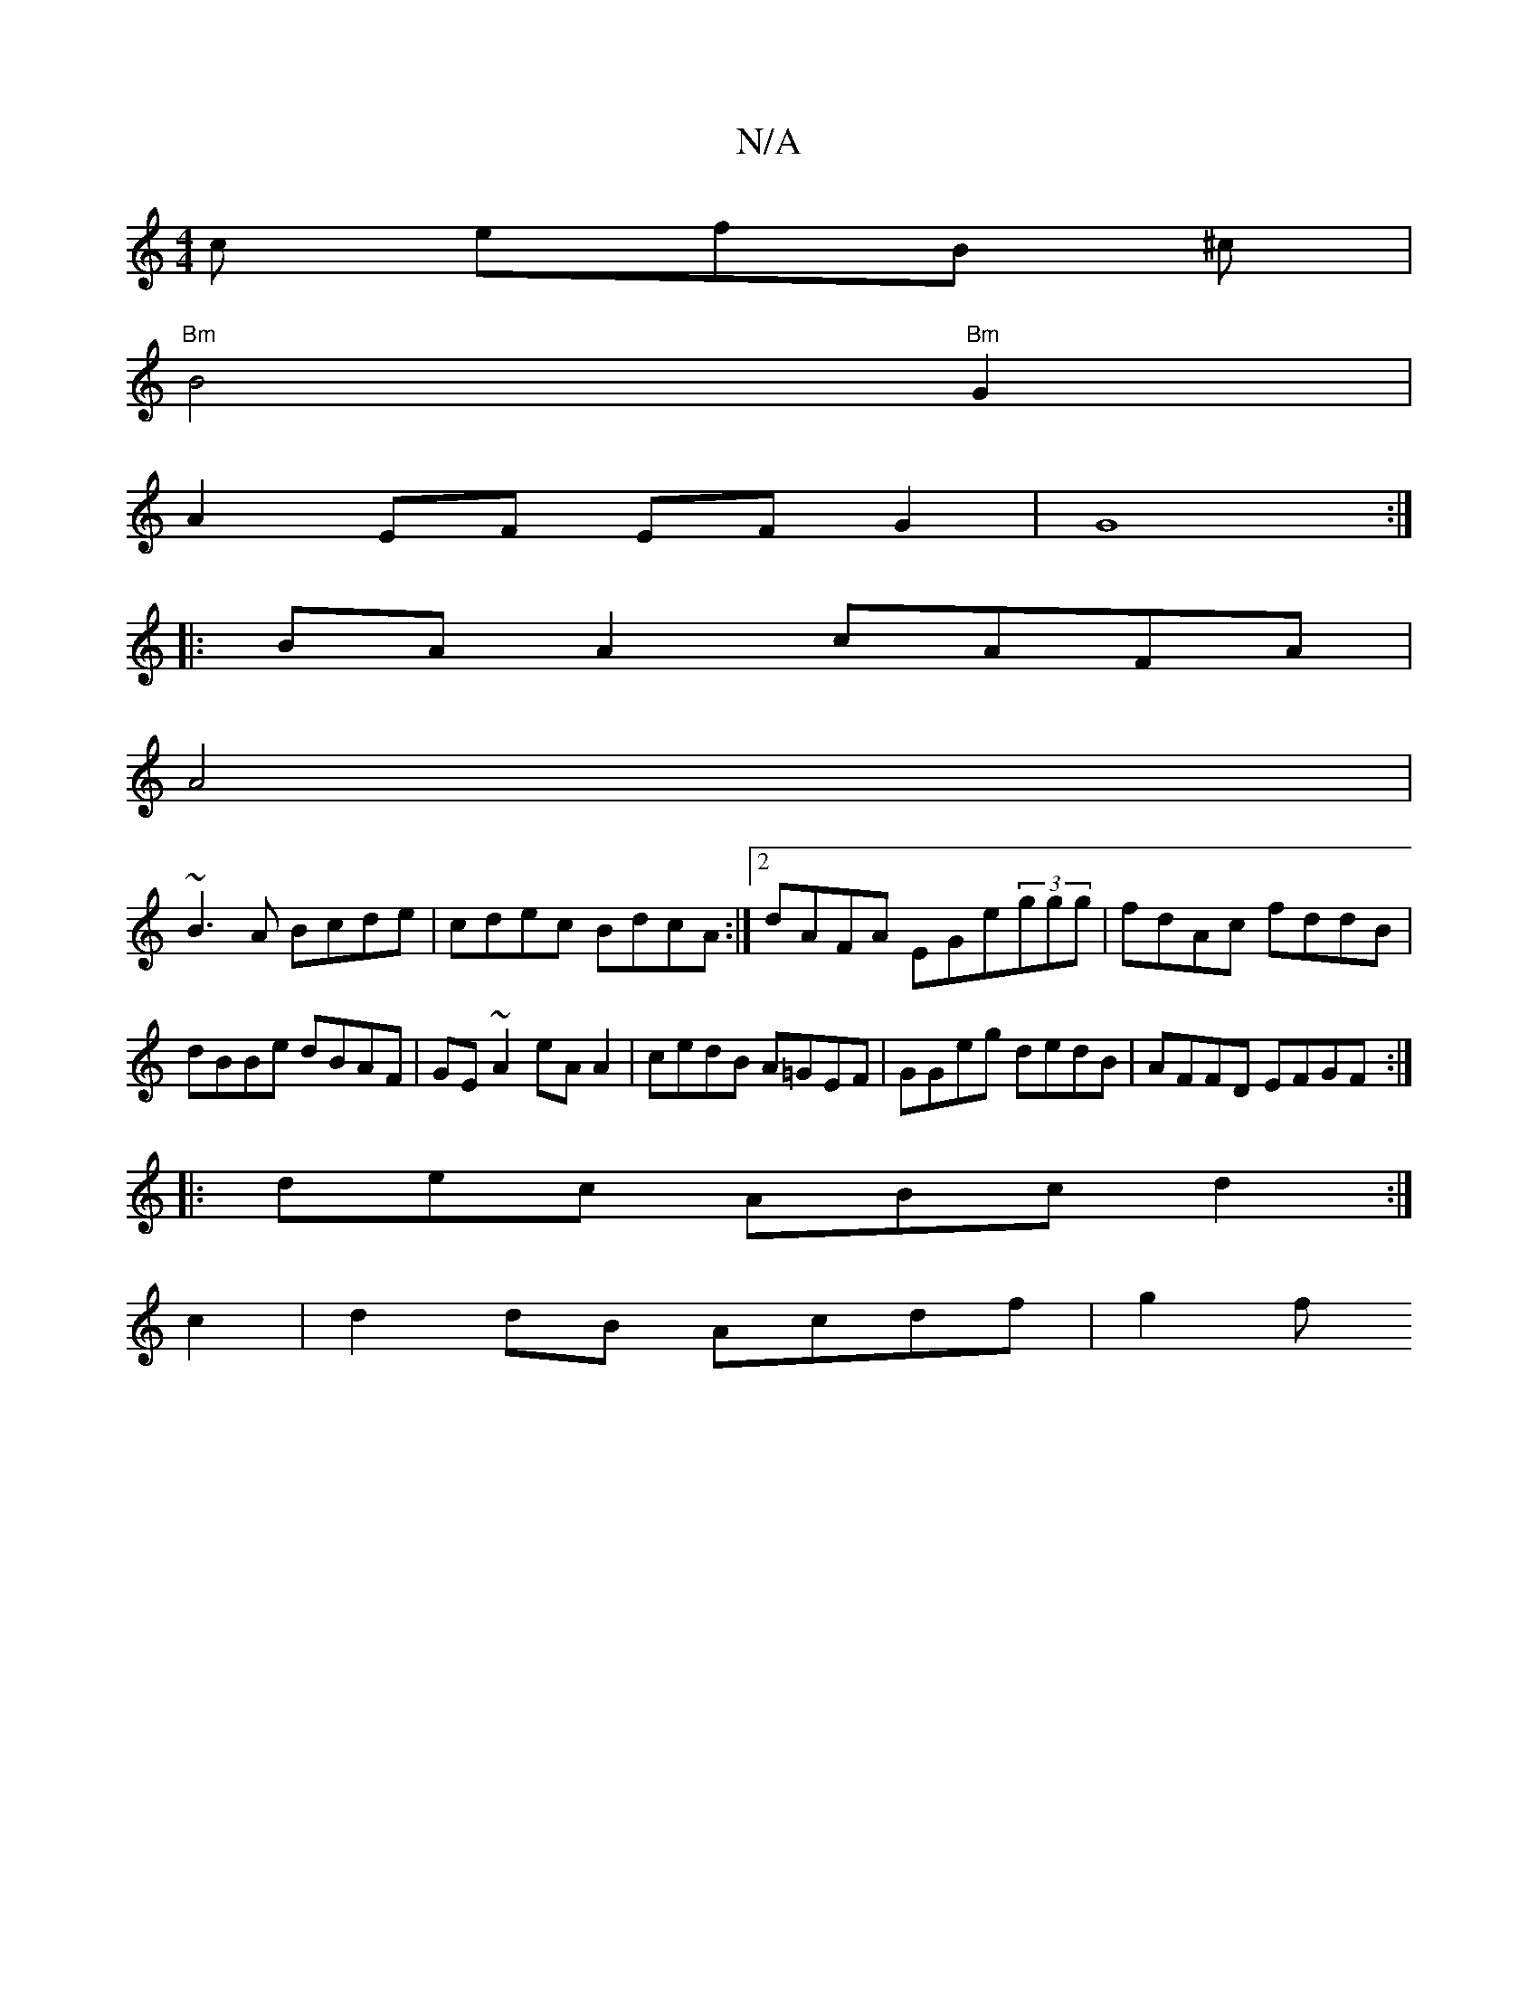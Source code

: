 X:1
T:N/A
M:4/4
R:N/A
K:Cmajor
c efB ^c |
"Bm"B4"Bm"G2 |
A2 EF EFG2|G8:|
|:BA A2 cAFA|
A4|
~B3A Bcde|cdec BdcA:|2 dAFA EGe(3ggg |fdAc fddB|dBBe dBAF|GE~A2 eA A2|cedB A=GEF|GGeg dedB|AFFD EFGF:|
|: dec ABc d2:|
c2 |d2 dB Acdf | g2 f